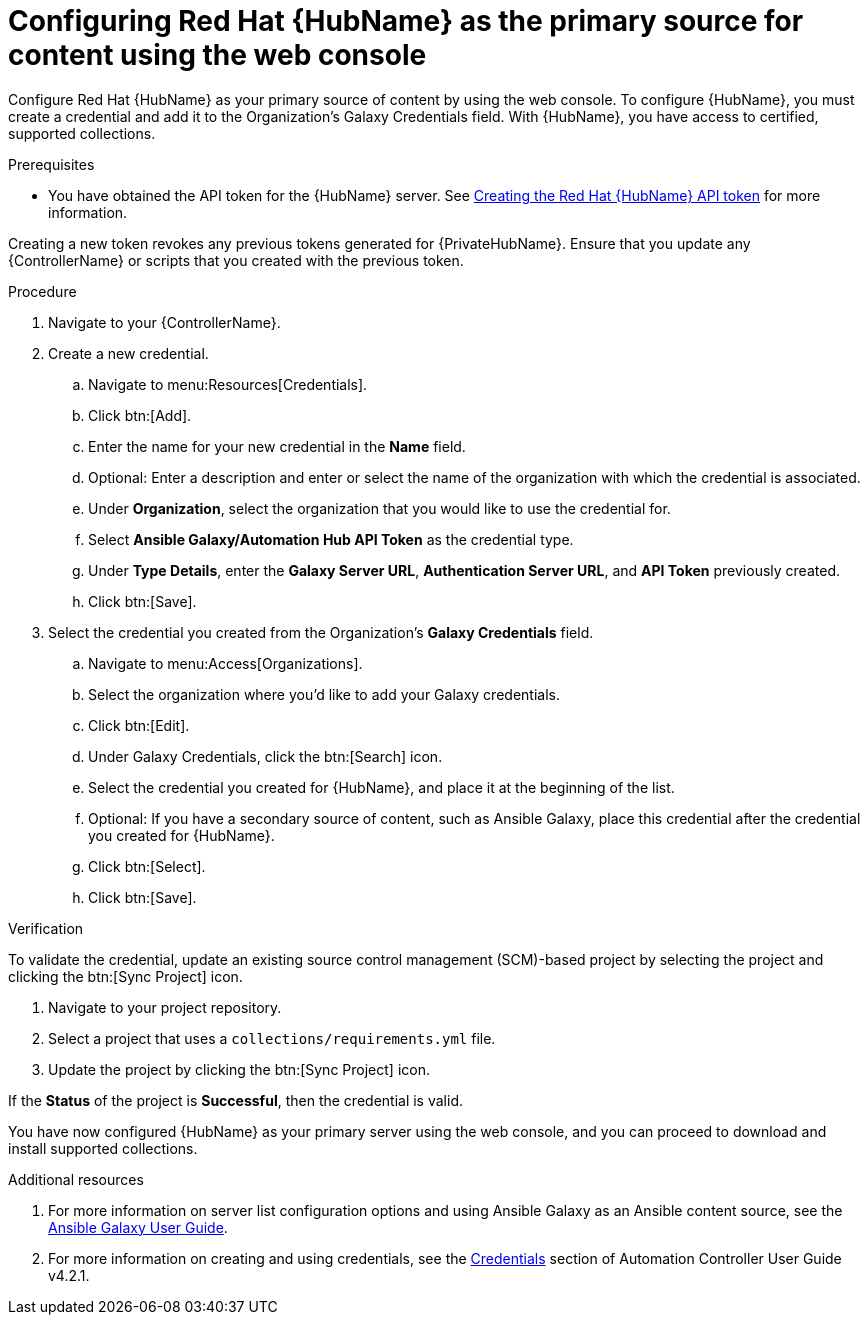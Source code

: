 [id="proc-configure-automation-hub-server-gui"]
= Configuring Red Hat {HubName} as the primary source for content using the web console

Configure Red Hat {HubName} as your primary source of content by using the web console. To configure {HubName}, you must create a credential and add it to the Organization’s Galaxy Credentials field. With {HubName}, you have access to certified, supported collections.

.Prerequisites

* You have obtained the API token for the {HubName} server. See xref:hub-create-api-token[Creating the Red Hat {HubName} API token] for more information.
[IMPORTANT]
====
Creating a new token revokes any previous tokens generated for {PrivateHubName}. Ensure that you update any {ControllerName} or scripts that you created with the previous token.
====

.Procedure

. Navigate to your {ControllerName}.
. Create a new credential.
.. Navigate to menu:Resources[Credentials].
.. Click btn:[Add].
.. Enter the name for your new credential in the *Name* field.
.. Optional: Enter a description and enter or select the name of the organization with which the credential is associated.
.. Under *Organization*, select the organization that you would like to use the credential for.
.. Select *Ansible Galaxy/Automation Hub API Token* as the credential type.
.. Under *Type Details*, enter the *Galaxy Server URL*, *Authentication Server URL*, and *API Token* previously created.
.. Click btn:[Save].
. Select the credential you created from the Organization’s *Galaxy Credentials* field.
.. Navigate to menu:Access[Organizations].
.. Select the organization where you’d like to add your Galaxy credentials.
.. Click btn:[Edit].
.. Under Galaxy Credentials, click the btn:[Search] icon.
.. Select the credential you created for {HubName}, and place it at the beginning of the list.
.. Optional: If you have a secondary source of content, such as Ansible Galaxy, place this credential after the credential you created for {HubName}.
.. Click btn:[Select].
.. Click btn:[Save].

.Verification

To validate the credential, update an existing source control management (SCM)-based project by selecting the project and clicking the btn:[Sync Project] icon.

. Navigate to your project repository.
. Select a project that uses a `collections/requirements.yml` file.
. Update the project by clicking the btn:[Sync Project] icon.

If the *Status* of the project is *Successful*, then the credential is valid.

You have now configured {HubName} as your primary server using the web console, and you can proceed to download and install supported collections.

[role="_additional-resources"]

.Additional resources
. For more information on server list configuration options and using Ansible Galaxy as an Ansible content source, see the link:https://docs.ansible.com/ansible/latest/galaxy/user_guide.html#configuring-the-ansible-galaxy-client[Ansible Galaxy User Guide].
. For more information on creating and using credentials, see the link:https://docs.ansible.com/automation-controller/4.2.1/html/userguide/credentials.html[Credentials] section of Automation Controller User Guide v4.2.1.

